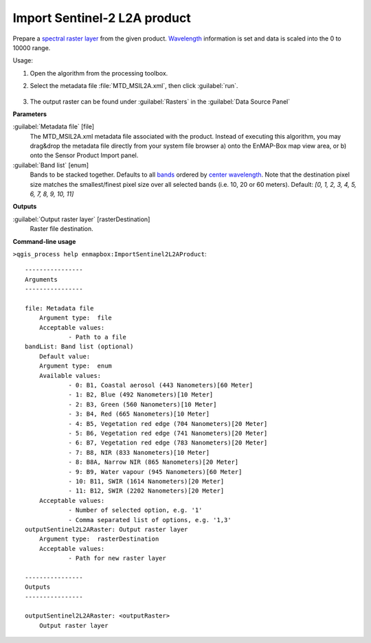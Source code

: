 
..
  ## AUTOGENERATED TITLE START

.. _alg-enmapbox-ImportSentinel2L2AProduct:

*****************************
Import Sentinel-2 L2A product
*****************************

..
  ## AUTOGENERATED TITLE END


..
  ## AUTOGENERATED DESCRIPTION START

Prepare a `spectral raster layer <https://enmap-box.readthedocs.io/en/latest/general/glossary.html#term-spectral-raster-layer>`_ from the given product. `Wavelength <https://enmap-box.readthedocs.io/en/latest/general/glossary.html#term-wavelength>`_ information is set and data is scaled into the 0 to 10000 range.


..
  ## AUTOGENERATED DESCRIPTION END


Usage:

1. Open the algorithm from the processing toolbox.

2. Select the metadata file :file:`MTD_MSIL2A.xml`, then click :guilabel:`run`.

    .. figure:: ../../processing_algorithms/import_data/img/sentinel_2a_interface.png
       :align: center

3. The output raster can be found under :guilabel:`Rasters` in the :guilabel:`Data Source Panel`


..
  ## AUTOGENERATED PARAMETERS START

**Parameters**


:guilabel:`Metadata file` [file]
    The MTD_MSIL2A.xml metadata file associated with the product.
    Instead of executing this algorithm, you may drag&drop the metadata file directly from your system file browser a\) onto the EnMAP-Box map view area, or b\) onto the Sensor Product Import panel.

:guilabel:`Band list` [enum]
    Bands to be stacked together. Defaults to all `bands <https://enmap-box.readthedocs.io/en/latest/general/glossary.html#term-band>`_ ordered by `center wavelength <https://enmap-box.readthedocs.io/en/latest/general/glossary.html#term-center-wavelength>`_. Note that the destination pixel size matches the smallest/finest pixel size over all selected bands \(i.e. 10, 20 or 60 meters\).
    Default: *\[0, 1, 2, 3, 4, 5, 6, 7, 8, 9, 10, 11\]*



**Outputs**


:guilabel:`Output raster layer` [rasterDestination]
    Raster file destination.

..
  ## AUTOGENERATED PARAMETERS END

..
  ## AUTOGENERATED COMMAND USAGE START

**Command-line usage**

``>qgis_process help enmapbox:ImportSentinel2L2AProduct``::

    ----------------
    Arguments
    ----------------
    
    file: Metadata file
    	Argument type:	file
    	Acceptable values:
    		- Path to a file
    bandList: Band list (optional)
    	Default value:	
    	Argument type:	enum
    	Available values:
    		- 0: B1, Coastal aerosol (443 Nanometers)[60 Meter]
    		- 1: B2, Blue (492 Nanometers)[10 Meter]
    		- 2: B3, Green (560 Nanometers)[10 Meter]
    		- 3: B4, Red (665 Nanometers)[10 Meter]
    		- 4: B5, Vegetation red edge (704 Nanometers)[20 Meter]
    		- 5: B6, Vegetation red edge (741 Nanometers)[20 Meter]
    		- 6: B7, Vegetation red edge (783 Nanometers)[20 Meter]
    		- 7: B8, NIR (833 Nanometers)[10 Meter]
    		- 8: B8A, Narrow NIR (865 Nanometers)[20 Meter]
    		- 9: B9, Water vapour (945 Nanometers)[60 Meter]
    		- 10: B11, SWIR (1614 Nanometers)[20 Meter]
    		- 11: B12, SWIR (2202 Nanometers)[20 Meter]
    	Acceptable values:
    		- Number of selected option, e.g. '1'
    		- Comma separated list of options, e.g. '1,3'
    outputSentinel2L2ARaster: Output raster layer
    	Argument type:	rasterDestination
    	Acceptable values:
    		- Path for new raster layer
    
    ----------------
    Outputs
    ----------------
    
    outputSentinel2L2ARaster: <outputRaster>
    	Output raster layer
    
    


..
  ## AUTOGENERATED COMMAND USAGE END
